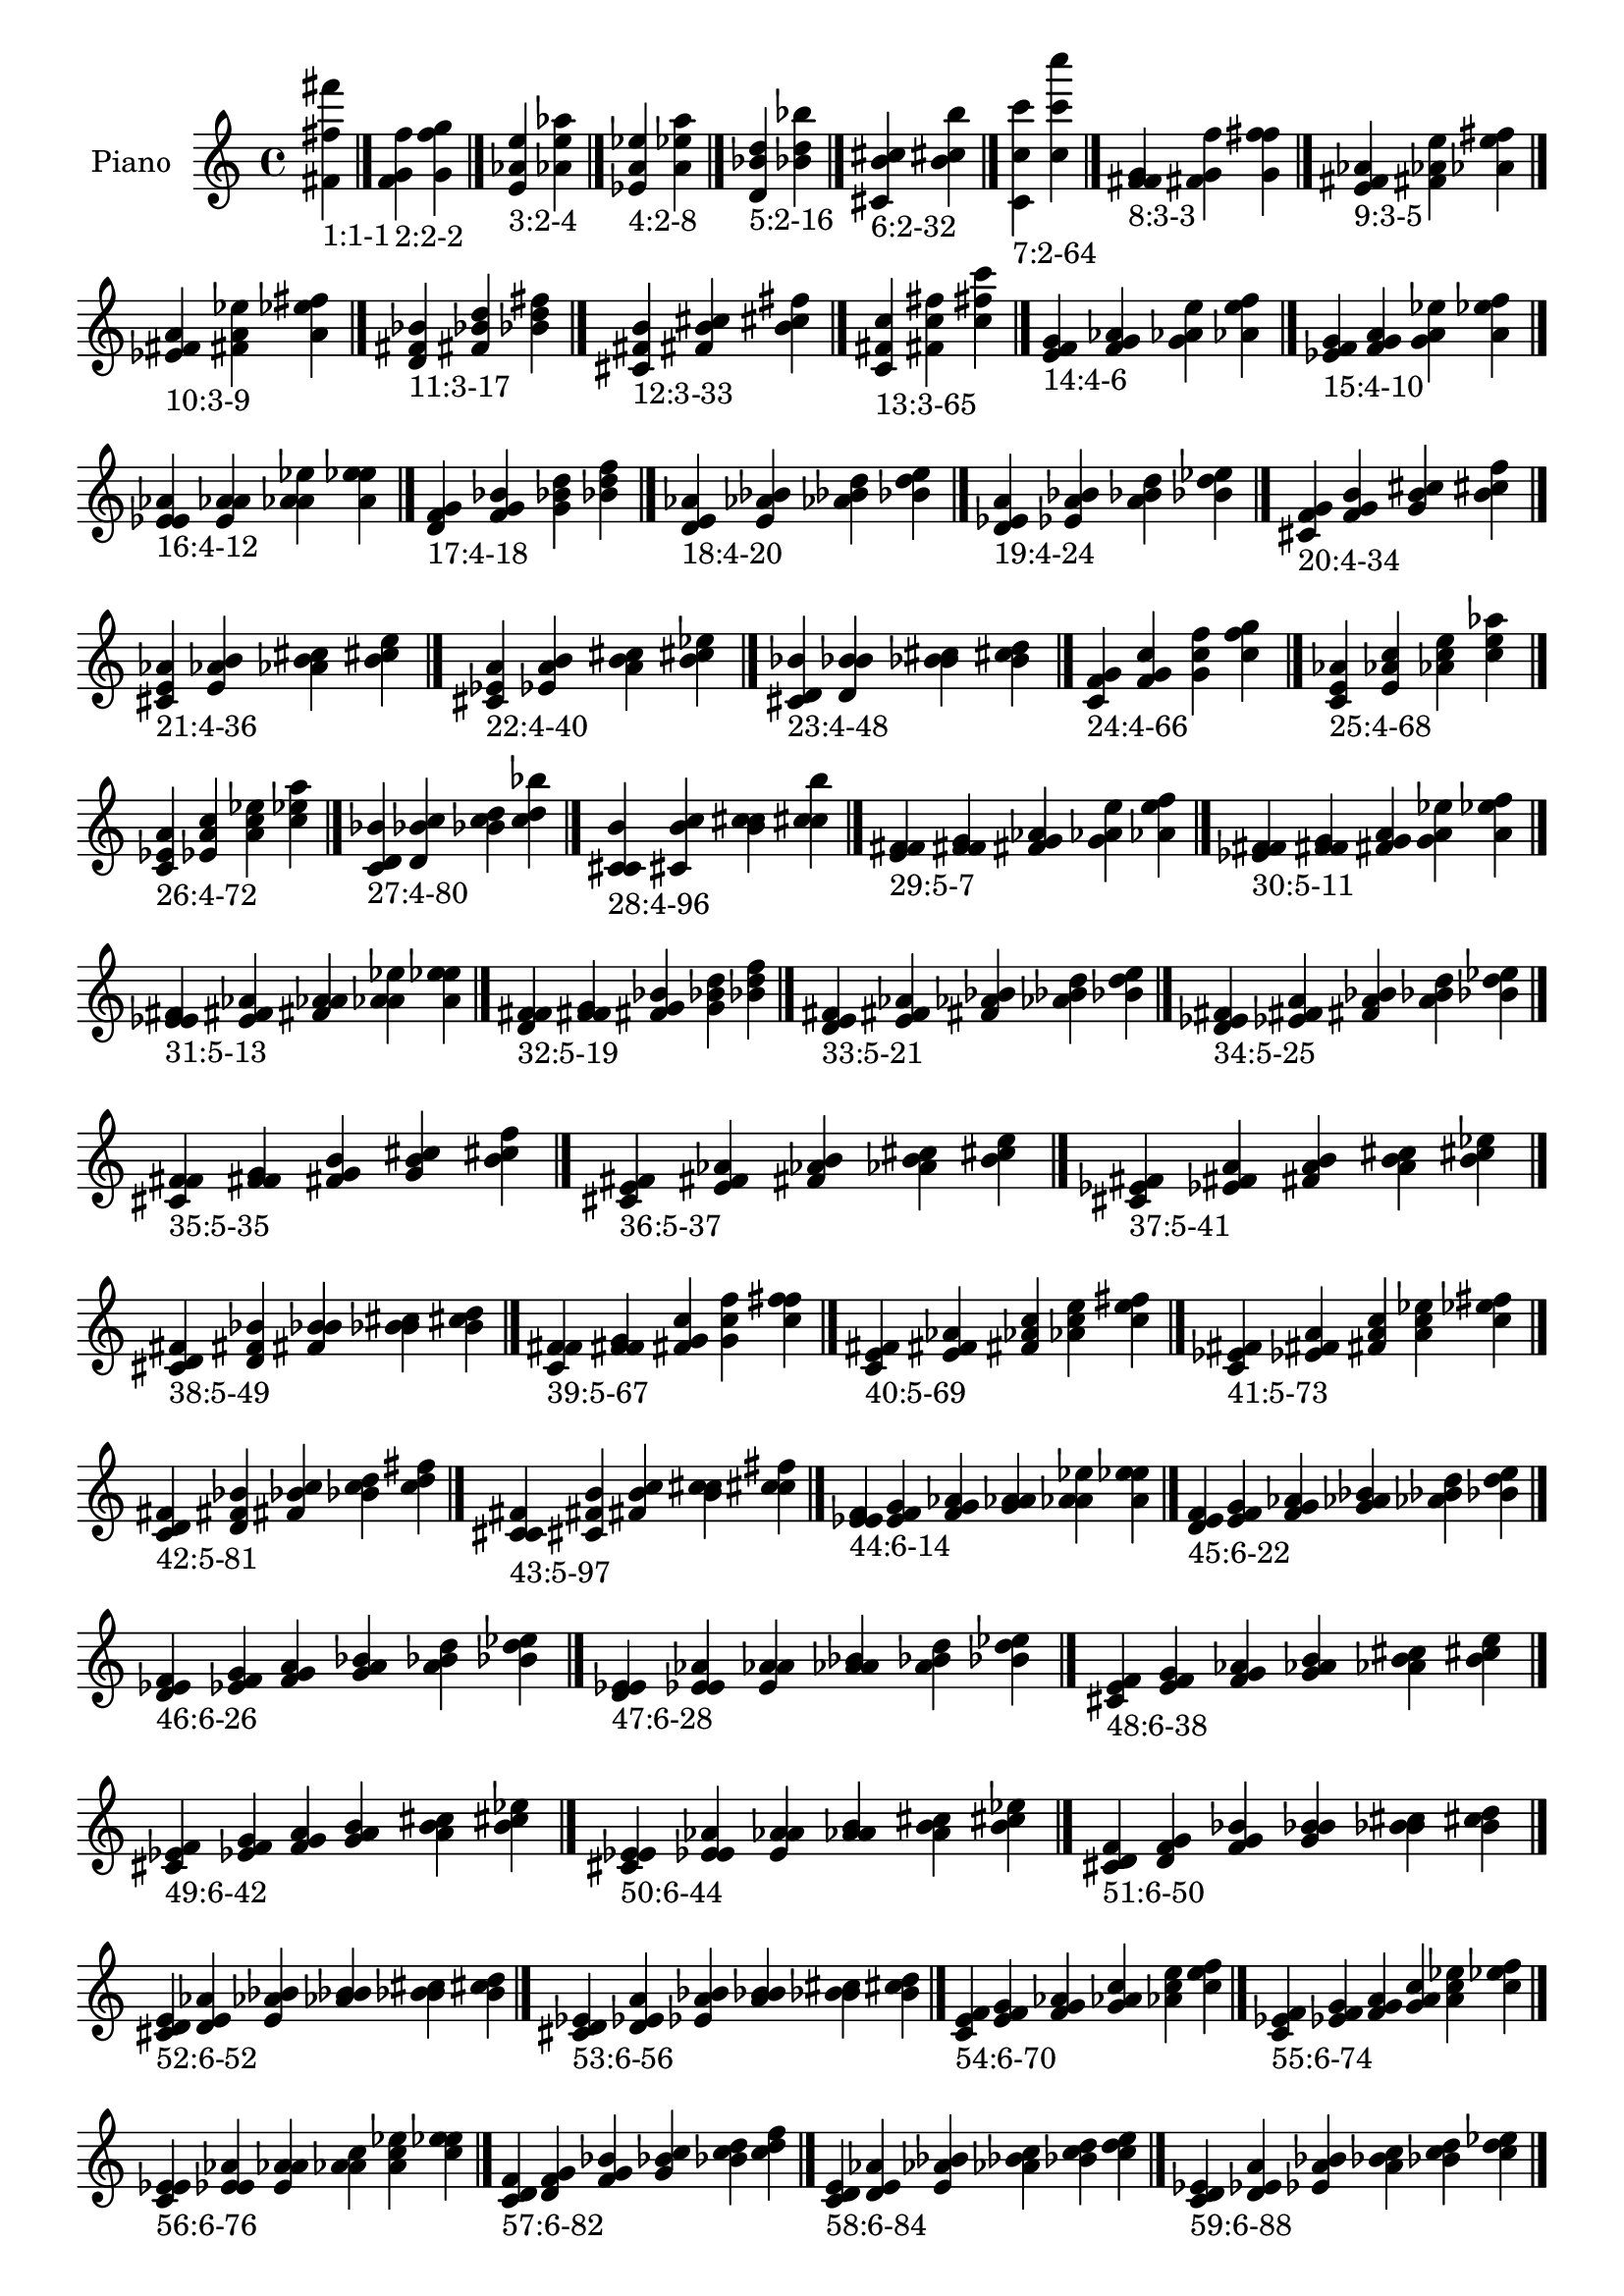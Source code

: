 \version "2.19.0"

\header {
 %% Remove default LilyPond tagline
  tagline = ##f
}

\paper {
  #(set-paper-size "a4")
}

global = {
  \key c \major
  \time 4/4
}

right = {
  \global
 %% Music follows here.
  \cadenzaOn <fis' fis'' fis'''>_\markup{1:1-1} \cadenzaOff \bar "|."
  \cadenzaOn <f' g' f''>_\markup{2:2-2} <g' f'' g''> \cadenzaOff \bar "|."
  \cadenzaOn <e' aes' e''>_\markup{3:2-4} <aes' e'' aes''> \cadenzaOff \bar "|."
  \cadenzaOn <ees' a' ees''>_\markup{4:2-8} <a' ees'' a''> \cadenzaOff \bar "|."
  \cadenzaOn <d' bes' d''>_\markup{5:2-16} <bes' d'' bes''> \cadenzaOff \bar "|."
  \cadenzaOn <cis' b' cis''>_\markup{6:2-32} <b' cis'' b''> \cadenzaOff \bar "|."
  \cadenzaOn <c' c'' c'''>_\markup{7:2-64} <c'' c''' c''''> \cadenzaOff \bar "|."
  \cadenzaOn <f' fis' g'>_\markup{8:3-3} <fis' g' f''> <g' f'' fis''> \cadenzaOff \bar "|."
  \cadenzaOn <e' fis' aes'>_\markup{9:3-5} <fis' aes' e''> <aes' e'' fis''> \cadenzaOff \bar "|."
  \cadenzaOn <ees' fis' a'>_\markup{10:3-9} <fis' a' ees''> <a' ees'' fis''> \cadenzaOff \bar "|."
  \cadenzaOn <d' fis' bes'>_\markup{11:3-17} <fis' bes' d''> <bes' d'' fis''> \cadenzaOff \bar "|."
  \cadenzaOn <cis' fis' b'>_\markup{12:3-33} <fis' b' cis''> <b' cis'' fis''> \cadenzaOff \bar "|."
  \cadenzaOn <c' fis' c''>_\markup{13:3-65} <fis' c'' fis''> <c'' fis'' c'''> \cadenzaOff \bar "|."
  \cadenzaOn <e' f' g'>_\markup{14:4-6} <f' g' aes'> <g' aes' e''> <aes' e'' f''> \cadenzaOff \bar "|."
  \cadenzaOn <ees' f' g'>_\markup{15:4-10} <f' g' a'> <g' a' ees''> <a' ees'' f''> \cadenzaOff \bar "|."
  \cadenzaOn <ees' e' aes'>_\markup{16:4-12} <e' aes' a'> <aes' a' ees''> <a' ees'' e''> \cadenzaOff \bar "|."
  \cadenzaOn <d' f' g'>_\markup{17:4-18} <f' g' bes'> <g' bes' d''> <bes' d'' f''> \cadenzaOff \bar "|."
  \cadenzaOn <d' e' aes'>_\markup{18:4-20} <e' aes' bes'> <aes' bes' d''> <bes' d'' e''> \cadenzaOff \bar "|."
  \cadenzaOn <d' ees' a'>_\markup{19:4-24} <ees' a' bes'> <a' bes' d''> <bes' d'' ees''> \cadenzaOff \bar "|."
  \cadenzaOn <cis' f' g'>_\markup{20:4-34} <f' g' b'> <g' b' cis''> <b' cis'' f''> \cadenzaOff \bar "|."
  \cadenzaOn <cis' e' aes'>_\markup{21:4-36} <e' aes' b'> <aes' b' cis''> <b' cis'' e''> \cadenzaOff \bar "|."
  \cadenzaOn <cis' ees' a'>_\markup{22:4-40} <ees' a' b'> <a' b' cis''> <b' cis'' ees''> \cadenzaOff \bar "|."
  \cadenzaOn <cis' d' bes'>_\markup{23:4-48} <d' bes' b'> <bes' b' cis''> <b' cis'' d''> \cadenzaOff \bar "|."
  \cadenzaOn <c' f' g'>_\markup{24:4-66} <f' g' c''> <g' c'' f''> <c'' f'' g''> \cadenzaOff \bar "|."
  \cadenzaOn <c' e' aes'>_\markup{25:4-68} <e' aes' c''> <aes' c'' e''> <c'' e'' aes''> \cadenzaOff \bar "|."
  \cadenzaOn <c' ees' a'>_\markup{26:4-72} <ees' a' c''> <a' c'' ees''> <c'' ees'' a''> \cadenzaOff \bar "|."
  \cadenzaOn <c' d' bes'>_\markup{27:4-80} <d' bes' c''> <bes' c'' d''> <c'' d'' bes''> \cadenzaOff \bar "|."
  \cadenzaOn <c' cis' b'>_\markup{28:4-96} <cis' b' c''> <b' c'' cis''> <c'' cis'' b''> \cadenzaOff \bar "|."
  \cadenzaOn <e' f' fis'>_\markup{29:5-7} <f' fis' g'> <fis' g' aes'> <g' aes' e''> <aes' e'' f''> \cadenzaOff \bar "|."
  \cadenzaOn <ees' f' fis'>_\markup{30:5-11} <f' fis' g'> <fis' g' a'> <g' a' ees''> <a' ees'' f''> \cadenzaOff \bar "|."
  \cadenzaOn <ees' e' fis'>_\markup{31:5-13} <e' fis' aes'> <fis' aes' a'> <aes' a' ees''> <a' ees'' e''> \cadenzaOff \bar "|."
  \cadenzaOn <d' f' fis'>_\markup{32:5-19} <f' fis' g'> <fis' g' bes'> <g' bes' d''> <bes' d'' f''> \cadenzaOff \bar "|."
  \cadenzaOn <d' e' fis'>_\markup{33:5-21} <e' fis' aes'> <fis' aes' bes'> <aes' bes' d''> <bes' d'' e''> \cadenzaOff \bar "|."
  \cadenzaOn <d' ees' fis'>_\markup{34:5-25} <ees' fis' a'> <fis' a' bes'> <a' bes' d''> <bes' d'' ees''> \cadenzaOff \bar "|."
  \cadenzaOn <cis' f' fis'>_\markup{35:5-35} <f' fis' g'> <fis' g' b'> <g' b' cis''> <b' cis'' f''> \cadenzaOff \bar "|."
  \cadenzaOn <cis' e' fis'>_\markup{36:5-37} <e' fis' aes'> <fis' aes' b'> <aes' b' cis''> <b' cis'' e''> \cadenzaOff \bar "|."
  \cadenzaOn <cis' ees' fis'>_\markup{37:5-41} <ees' fis' a'> <fis' a' b'> <a' b' cis''> <b' cis'' ees''> \cadenzaOff \bar "|."
  \cadenzaOn <cis' d' fis'>_\markup{38:5-49} <d' fis' bes'> <fis' bes' b'> <bes' b' cis''> <b' cis'' d''> \cadenzaOff \bar "|."
  \cadenzaOn <c' f' fis'>_\markup{39:5-67} <f' fis' g'> <fis' g' c''> <g' c'' f''> <c'' f'' fis''> \cadenzaOff \bar "|."
  \cadenzaOn <c' e' fis'>_\markup{40:5-69} <e' fis' aes'> <fis' aes' c''> <aes' c'' e''> <c'' e'' fis''> \cadenzaOff \bar "|."
  \cadenzaOn <c' ees' fis'>_\markup{41:5-73} <ees' fis' a'> <fis' a' c''> <a' c'' ees''> <c'' ees'' fis''> \cadenzaOff \bar "|."
  \cadenzaOn <c' d' fis'>_\markup{42:5-81} <d' fis' bes'> <fis' bes' c''> <bes' c'' d''> <c'' d'' fis''> \cadenzaOff \bar "|."
  \cadenzaOn <c' cis' fis'>_\markup{43:5-97} <cis' fis' b'> <fis' b' c''> <b' c'' cis''> <c'' cis'' fis''> \cadenzaOff \bar "|."
  \cadenzaOn <ees' e' f'>_\markup{44:6-14} <e' f' g'> <f' g' aes'> <g' aes' a'> <aes' a' ees''> <a' ees'' e''> \cadenzaOff \bar "|."
  \cadenzaOn <d' e' f'>_\markup{45:6-22} <e' f' g'> <f' g' aes'> <g' aes' bes'> <aes' bes' d''> <bes' d'' e''> \cadenzaOff \bar "|."
  \cadenzaOn <d' ees' f'>_\markup{46:6-26} <ees' f' g'> <f' g' a'> <g' a' bes'> <a' bes' d''> <bes' d'' ees''> \cadenzaOff \bar "|."
  \cadenzaOn <d' ees' e'>_\markup{47:6-28} <ees' e' aes'> <e' aes' a'> <aes' a' bes'> <a' bes' d''> <bes' d'' ees''> \cadenzaOff \bar "|."
  \cadenzaOn <cis' e' f'>_\markup{48:6-38} <e' f' g'> <f' g' aes'> <g' aes' b'> <aes' b' cis''> <b' cis'' e''> \cadenzaOff \bar "|."
  \cadenzaOn <cis' ees' f'>_\markup{49:6-42} <ees' f' g'> <f' g' a'> <g' a' b'> <a' b' cis''> <b' cis'' ees''> \cadenzaOff \bar "|."
  \cadenzaOn <cis' ees' e'>_\markup{50:6-44} <ees' e' aes'> <e' aes' a'> <aes' a' b'> <a' b' cis''> <b' cis'' ees''> \cadenzaOff \bar "|."
  \cadenzaOn <cis' d' f'>_\markup{51:6-50} <d' f' g'> <f' g' bes'> <g' bes' b'> <bes' b' cis''> <b' cis'' d''> \cadenzaOff \bar "|."
  \cadenzaOn <cis' d' e'>_\markup{52:6-52} <d' e' aes'> <e' aes' bes'> <aes' bes' b'> <bes' b' cis''> <b' cis'' d''> \cadenzaOff \bar "|."
  \cadenzaOn <cis' d' ees'>_\markup{53:6-56} <d' ees' a'> <ees' a' bes'> <a' bes' b'> <bes' b' cis''> <b' cis'' d''> \cadenzaOff \bar "|."
  \cadenzaOn <c' e' f'>_\markup{54:6-70} <e' f' g'> <f' g' aes'> <g' aes' c''> <aes' c'' e''> <c'' e'' f''> \cadenzaOff \bar "|."
  \cadenzaOn <c' ees' f'>_\markup{55:6-74} <ees' f' g'> <f' g' a'> <g' a' c''> <a' c'' ees''> <c'' ees'' f''> \cadenzaOff \bar "|."
  \cadenzaOn <c' ees' e'>_\markup{56:6-76} <ees' e' aes'> <e' aes' a'> <aes' a' c''> <a' c'' ees''> <c'' ees'' e''> \cadenzaOff \bar "|."
  \cadenzaOn <c' d' f'>_\markup{57:6-82} <d' f' g'> <f' g' bes'> <g' bes' c''> <bes' c'' d''> <c'' d'' f''> \cadenzaOff \bar "|."
  \cadenzaOn <c' d' e'>_\markup{58:6-84} <d' e' aes'> <e' aes' bes'> <aes' bes' c''> <bes' c'' d''> <c'' d'' e''> \cadenzaOff \bar "|."
  \cadenzaOn <c' d' ees'>_\markup{59:6-88} <d' ees' a'> <ees' a' bes'> <a' bes' c''> <bes' c'' d''> <c'' d'' ees''> \cadenzaOff \bar "|."
  \cadenzaOn <c' cis' f'>_\markup{60:6-98} <cis' f' g'> <f' g' b'> <g' b' c''> <b' c'' cis''> <c'' cis'' f''> \cadenzaOff \bar "|."
  \cadenzaOn <c' cis' e'>_\markup{61:6-100} <cis' e' aes'> <e' aes' b'> <aes' b' c''> <b' c'' cis''> <c'' cis'' e''> \cadenzaOff \bar "|."
  \cadenzaOn <c' cis' ees'>_\markup{62:6-104} <cis' ees' a'> <ees' a' b'> <a' b' c''> <b' c'' cis''> <c'' cis'' ees''> \cadenzaOff \bar "|."
  \cadenzaOn <c' cis' d'>_\markup{63:6-112} <cis' d' bes'> <d' bes' b'> <bes' b' c''> <b' c'' cis''> <c'' cis'' d''> \cadenzaOff \bar "|."
  \cadenzaOn <ees' e' f'>_\markup{64:7-15} <e' f' fis'> <f' fis' g'> <fis' g' aes'> <g' aes' a'> <aes' a' ees''> <a' ees'' e''> \cadenzaOff \bar "|."
  \cadenzaOn <d' e' f'>_\markup{65:7-23} <e' f' fis'> <f' fis' g'> <fis' g' aes'> <g' aes' bes'> <aes' bes' d''> <bes' d'' e''> \cadenzaOff \bar "|."
  \cadenzaOn <d' ees' f'>_\markup{66:7-27} <ees' f' fis'> <f' fis' g'> <fis' g' a'> <g' a' bes'> <a' bes' d''> <bes' d'' ees''> \cadenzaOff \bar "|."
  \cadenzaOn <d' ees' e'>_\markup{67:7-29} <ees' e' fis'> <e' fis' aes'> <fis' aes' a'> <aes' a' bes'> <a' bes' d''> <bes' d'' ees''> \cadenzaOff \bar "|."
  \cadenzaOn <cis' e' f'>_\markup{68:7-39} <e' f' fis'> <f' fis' g'> <fis' g' aes'> <g' aes' b'> <aes' b' cis''> <b' cis'' e''> \cadenzaOff \bar "|."
  \cadenzaOn <cis' ees' f'>_\markup{69:7-43} <ees' f' fis'> <f' fis' g'> <fis' g' a'> <g' a' b'> <a' b' cis''> <b' cis'' ees''> \cadenzaOff \bar "|."
  \cadenzaOn <cis' ees' e'>_\markup{70:7-45} <ees' e' fis'> <e' fis' aes'> <fis' aes' a'> <aes' a' b'> <a' b' cis''> <b' cis'' ees''> \cadenzaOff \bar "|."
  \cadenzaOn <cis' d' f'>_\markup{71:7-51} <d' f' fis'> <f' fis' g'> <fis' g' bes'> <g' bes' b'> <bes' b' cis''> <b' cis'' d''> \cadenzaOff \bar "|."
  \cadenzaOn <cis' d' e'>_\markup{72:7-53} <d' e' fis'> <e' fis' aes'> <fis' aes' bes'> <aes' bes' b'> <bes' b' cis''> <b' cis'' d''> \cadenzaOff \bar "|."
  \cadenzaOn <cis' d' ees'>_\markup{73:7-57} <d' ees' fis'> <ees' fis' a'> <fis' a' bes'> <a' bes' b'> <bes' b' cis''> <b' cis'' d''> \cadenzaOff \bar "|."
  \cadenzaOn <c' e' f'>_\markup{74:7-71} <e' f' fis'> <f' fis' g'> <fis' g' aes'> <g' aes' c''> <aes' c'' e''> <c'' e'' f''> \cadenzaOff \bar "|."
  \cadenzaOn <c' ees' f'>_\markup{75:7-75} <ees' f' fis'> <f' fis' g'> <fis' g' a'> <g' a' c''> <a' c'' ees''> <c'' ees'' f''> \cadenzaOff \bar "|."
  \cadenzaOn <c' ees' e'>_\markup{76:7-77} <ees' e' fis'> <e' fis' aes'> <fis' aes' a'> <aes' a' c''> <a' c'' ees''> <c'' ees'' e''> \cadenzaOff \bar "|."
  \cadenzaOn <c' d' f'>_\markup{77:7-83} <d' f' fis'> <f' fis' g'> <fis' g' bes'> <g' bes' c''> <bes' c'' d''> <c'' d'' f''> \cadenzaOff \bar "|."
  \cadenzaOn <c' d' e'>_\markup{78:7-85} <d' e' fis'> <e' fis' aes'> <fis' aes' bes'> <aes' bes' c''> <bes' c'' d''> <c'' d'' e''> \cadenzaOff \bar "|."
  \cadenzaOn <c' d' ees'>_\markup{79:7-89} <d' ees' fis'> <ees' fis' a'> <fis' a' bes'> <a' bes' c''> <bes' c'' d''> <c'' d'' ees''> \cadenzaOff \bar "|."
  \cadenzaOn <c' cis' f'>_\markup{80:7-99} <cis' f' fis'> <f' fis' g'> <fis' g' b'> <g' b' c''> <b' c'' cis''> <c'' cis'' f''> \cadenzaOff \bar "|."
  \cadenzaOn <c' cis' e'>_\markup{81:7-101} <cis' e' fis'> <e' fis' aes'> <fis' aes' b'> <aes' b' c''> <b' c'' cis''> <c'' cis'' e''> \cadenzaOff \bar "|."
  \cadenzaOn <c' cis' ees'>_\markup{82:7-105} <cis' ees' fis'> <ees' fis' a'> <fis' a' b'> <a' b' c''> <b' c'' cis''> <c'' cis'' ees''> \cadenzaOff \bar "|."
  \cadenzaOn <c' cis' d'>_\markup{83:7-113} <cis' d' fis'> <d' fis' bes'> <fis' bes' b'> <bes' b' c''> <b' c'' cis''> <c'' cis'' d''> \cadenzaOff \bar "|."
  \cadenzaOn <d' ees' e'>_\markup{84:8-30} <ees' e' f'> <e' f' g'> <f' g' aes'> <g' aes' a'> <aes' a' bes'> <a' bes' d''> <bes' d'' ees''> \cadenzaOff \bar "|."
  \cadenzaOn <cis' ees' e'>_\markup{85:8-46} <ees' e' f'> <e' f' g'> <f' g' aes'> <g' aes' a'> <aes' a' b'> <a' b' cis''> <b' cis'' ees''> \cadenzaOff \bar "|."
  \cadenzaOn <cis' d' e'>_\markup{86:8-54} <d' e' f'> <e' f' g'> <f' g' aes'> <g' aes' bes'> <aes' bes' b'> <bes' b' cis''> <b' cis'' d''> \cadenzaOff \bar "|."
  \cadenzaOn <cis' d' ees'>_\markup{87:8-58} <d' ees' f'> <ees' f' g'> <f' g' a'> <g' a' bes'> <a' bes' b'> <bes' b' cis''> <b' cis'' d''> \cadenzaOff \bar "|."
  \cadenzaOn <cis' d' ees'>_\markup{88:8-60} <d' ees' e'> <ees' e' aes'> <e' aes' a'> <aes' a' bes'> <a' bes' b'> <bes' b' cis''> <b' cis'' d''> \cadenzaOff \bar "|."
  \cadenzaOn <c' ees' e'>_\markup{89:8-78} <ees' e' f'> <e' f' g'> <f' g' aes'> <g' aes' a'> <aes' a' c''> <a' c'' ees''> <c'' ees'' e''> \cadenzaOff \bar "|."
  \cadenzaOn <c' d' e'>_\markup{90:8-86} <d' e' f'> <e' f' g'> <f' g' aes'> <g' aes' bes'> <aes' bes' c''> <bes' c'' d''> <c'' d'' e''> \cadenzaOff \bar "|."
  \cadenzaOn <c' d' ees'>_\markup{91:8-90} <d' ees' f'> <ees' f' g'> <f' g' a'> <g' a' bes'> <a' bes' c''> <bes' c'' d''> <c'' d'' ees''> \cadenzaOff \bar "|."
  \cadenzaOn <c' d' ees'>_\markup{92:8-92} <d' ees' e'> <ees' e' aes'> <e' aes' a'> <aes' a' bes'> <a' bes' c''> <bes' c'' d''> <c'' d'' ees''> \cadenzaOff \bar "|."
  \cadenzaOn <c' cis' e'>_\markup{93:8-102} <cis' e' f'> <e' f' g'> <f' g' aes'> <g' aes' b'> <aes' b' c''> <b' c'' cis''> <c'' cis'' e''> \cadenzaOff \bar "|."
  \cadenzaOn <c' cis' ees'>_\markup{94:8-106} <cis' ees' f'> <ees' f' g'> <f' g' a'> <g' a' b'> <a' b' c''> <b' c'' cis''> <c'' cis'' ees''> \cadenzaOff \bar "|."
  \cadenzaOn <c' cis' ees'>_\markup{95:8-108} <cis' ees' e'> <ees' e' aes'> <e' aes' a'> <aes' a' b'> <a' b' c''> <b' c'' cis''> <c'' cis'' ees''> \cadenzaOff \bar "|."
  \cadenzaOn <c' cis' d'>_\markup{96:8-114} <cis' d' f'> <d' f' g'> <f' g' bes'> <g' bes' b'> <bes' b' c''> <b' c'' cis''> <c'' cis'' d''> \cadenzaOff \bar "|."
  \cadenzaOn <c' cis' d'>_\markup{97:8-116} <cis' d' e'> <d' e' aes'> <e' aes' bes'> <aes' bes' b'> <bes' b' c''> <b' c'' cis''> <c'' cis'' d''> \cadenzaOff \bar "|."
  \cadenzaOn <c' cis' d'>_\markup{98:8-120} <cis' d' ees'> <d' ees' a'> <ees' a' bes'> <a' bes' b'> <bes' b' c''> <b' c'' cis''> <c'' cis'' d''> \cadenzaOff \bar "|."
  \cadenzaOn <d' ees' e'>_\markup{99:9-31} <ees' e' f'> <e' f' fis'> <f' fis' g'> <fis' g' aes'> <g' aes' a'> <aes' a' bes'> <a' bes' d''> <bes' d'' ees''> \cadenzaOff \bar "|."
  \cadenzaOn <cis' ees' e'>_\markup{100:9-47} <ees' e' f'> <e' f' fis'> <f' fis' g'> <fis' g' aes'> <g' aes' a'> <aes' a' b'> <a' b' cis''> <b' cis'' ees''> \cadenzaOff \bar "|."
  \cadenzaOn <cis' d' e'>_\markup{101:9-55} <d' e' f'> <e' f' fis'> <f' fis' g'> <fis' g' aes'> <g' aes' bes'> <aes' bes' b'> <bes' b' cis''> <b' cis'' d''> \cadenzaOff \bar "|."
  \cadenzaOn <cis' d' ees'>_\markup{102:9-59} <d' ees' f'> <ees' f' fis'> <f' fis' g'> <fis' g' a'> <g' a' bes'> <a' bes' b'> <bes' b' cis''> <b' cis'' d''> \cadenzaOff \bar "|."
  \cadenzaOn <cis' d' ees'>_\markup{103:9-61} <d' ees' e'> <ees' e' fis'> <e' fis' aes'> <fis' aes' a'> <aes' a' bes'> <a' bes' b'> <bes' b' cis''> <b' cis'' d''> \cadenzaOff \bar "|."
  \cadenzaOn <c' ees' e'>_\markup{104:9-79} <ees' e' f'> <e' f' fis'> <f' fis' g'> <fis' g' aes'> <g' aes' a'> <aes' a' c''> <a' c'' ees''> <c'' ees'' e''> \cadenzaOff \bar "|."
  \cadenzaOn <c' d' e'>_\markup{105:9-87} <d' e' f'> <e' f' fis'> <f' fis' g'> <fis' g' aes'> <g' aes' bes'> <aes' bes' c''> <bes' c'' d''> <c'' d'' e''> \cadenzaOff \bar "|."
  \cadenzaOn <c' d' ees'>_\markup{106:9-91} <d' ees' f'> <ees' f' fis'> <f' fis' g'> <fis' g' a'> <g' a' bes'> <a' bes' c''> <bes' c'' d''> <c'' d'' ees''> \cadenzaOff \bar "|."
  \cadenzaOn <c' d' ees'>_\markup{107:9-93} <d' ees' e'> <ees' e' fis'> <e' fis' aes'> <fis' aes' a'> <aes' a' bes'> <a' bes' c''> <bes' c'' d''> <c'' d'' ees''> \cadenzaOff \bar "|."
  \cadenzaOn <c' cis' e'>_\markup{108:9-103} <cis' e' f'> <e' f' fis'> <f' fis' g'> <fis' g' aes'> <g' aes' b'> <aes' b' c''> <b' c'' cis''> <c'' cis'' e''> \cadenzaOff \bar "|."
  \cadenzaOn <c' cis' ees'>_\markup{109:9-107} <cis' ees' f'> <ees' f' fis'> <f' fis' g'> <fis' g' a'> <g' a' b'> <a' b' c''> <b' c'' cis''> <c'' cis'' ees''> \cadenzaOff \bar "|."
  \cadenzaOn <c' cis' ees'>_\markup{110:9-109} <cis' ees' e'> <ees' e' fis'> <e' fis' aes'> <fis' aes' a'> <aes' a' b'> <a' b' c''> <b' c'' cis''> <c'' cis'' ees''> \cadenzaOff \bar "|."
  \cadenzaOn <c' cis' d'>_\markup{111:9-115} <cis' d' f'> <d' f' fis'> <f' fis' g'> <fis' g' bes'> <g' bes' b'> <bes' b' c''> <b' c'' cis''> <c'' cis'' d''> \cadenzaOff \bar "|."
  \cadenzaOn <c' cis' d'>_\markup{112:9-117} <cis' d' e'> <d' e' fis'> <e' fis' aes'> <fis' aes' bes'> <aes' bes' b'> <bes' b' c''> <b' c'' cis''> <c'' cis'' d''> \cadenzaOff \bar "|."
  \cadenzaOn <c' cis' d'>_\markup{113:9-121} <cis' d' ees'> <d' ees' fis'> <ees' fis' a'> <fis' a' bes'> <a' bes' b'> <bes' b' c''> <b' c'' cis''> <c'' cis'' d''> \cadenzaOff \bar "|."
  \cadenzaOn <cis' d' ees'>_\markup{114:10-62} <d' ees' e'> <ees' e' f'> <e' f' g'> <f' g' aes'> <g' aes' a'> <aes' a' bes'> <a' bes' b'> <bes' b' cis''> <b' cis'' d''> \cadenzaOff \bar "|."
  \cadenzaOn <c' d' ees'>_\markup{115:10-94} <d' ees' e'> <ees' e' f'> <e' f' g'> <f' g' aes'> <g' aes' a'> <aes' a' bes'> <a' bes' c''> <bes' c'' d''> <c'' d'' ees''> \cadenzaOff \bar "|."
  \cadenzaOn <c' cis' ees'>_\markup{116:10-110} <cis' ees' e'> <ees' e' f'> <e' f' g'> <f' g' aes'> <g' aes' a'> <aes' a' b'> <a' b' c''> <b' c'' cis''> <c'' cis'' ees''> \cadenzaOff \bar "|."
  \cadenzaOn <c' cis' d'>_\markup{117:10-118} <cis' d' e'> <d' e' f'> <e' f' g'> <f' g' aes'> <g' aes' bes'> <aes' bes' b'> <bes' b' c''> <b' c'' cis''> <c'' cis'' d''> \cadenzaOff \bar "|."
  \cadenzaOn <c' cis' d'>_\markup{118:10-122} <cis' d' ees'> <d' ees' f'> <ees' f' g'> <f' g' a'> <g' a' bes'> <a' bes' b'> <bes' b' c''> <b' c'' cis''> <c'' cis'' d''> \cadenzaOff \bar "|."
  \cadenzaOn <c' cis' d'>_\markup{119:10-124} <cis' d' ees'> <d' ees' e'> <ees' e' aes'> <e' aes' a'> <aes' a' bes'> <a' bes' b'> <bes' b' c''> <b' c'' cis''> <c'' cis'' d''> \cadenzaOff \bar "|."
  \cadenzaOn <cis' d' ees'>_\markup{120:11-63} <d' ees' e'> <ees' e' f'> <e' f' fis'> <f' fis' g'> <fis' g' aes'> <g' aes' a'> <aes' a' bes'> <a' bes' b'> <bes' b' cis''> <b' cis'' d''> \cadenzaOff \bar "|."
  \cadenzaOn <c' d' ees'>_\markup{121:11-95} <d' ees' e'> <ees' e' f'> <e' f' fis'> <f' fis' g'> <fis' g' aes'> <g' aes' a'> <aes' a' bes'> <a' bes' c''> <bes' c'' d''> <c'' d'' ees''> \cadenzaOff \bar "|."
  \cadenzaOn <c' cis' ees'>_\markup{122:11-111} <cis' ees' e'> <ees' e' f'> <e' f' fis'> <f' fis' g'> <fis' g' aes'> <g' aes' a'> <aes' a' b'> <a' b' c''> <b' c'' cis''> <c'' cis'' ees''> \cadenzaOff \bar "|."
  \cadenzaOn <c' cis' d'>_\markup{123:11-119} <cis' d' e'> <d' e' f'> <e' f' fis'> <f' fis' g'> <fis' g' aes'> <g' aes' bes'> <aes' bes' b'> <bes' b' c''> <b' c'' cis''> <c'' cis'' d''> \cadenzaOff \bar "|."
  \cadenzaOn <c' cis' d'>_\markup{124:11-123} <cis' d' ees'> <d' ees' f'> <ees' f' fis'> <f' fis' g'> <fis' g' a'> <g' a' bes'> <a' bes' b'> <bes' b' c''> <b' c'' cis''> <c'' cis'' d''> \cadenzaOff \bar "|."
  \cadenzaOn <c' cis' d'>_\markup{125:11-125} <cis' d' ees'> <d' ees' e'> <ees' e' fis'> <e' fis' aes'> <fis' aes' a'> <aes' a' bes'> <a' bes' b'> <bes' b' c''> <b' c'' cis''> <c'' cis'' d''> \cadenzaOff \bar "|."
  \cadenzaOn <c' cis' d'>_\markup{126:12-126} <cis' d' ees'> <d' ees' e'> <ees' e' f'> <e' f' g'> <f' g' aes'> <g' aes' a'> <aes' a' bes'> <a' bes' b'> <bes' b' c''> <b' c'' cis''> <c'' cis'' d''> \cadenzaOff \bar "|."
  \cadenzaOn <c' cis' d'>_\markup{127:13-127} <cis' d' ees'> <d' ees' e'> <ees' e' f'> <e' f' fis'> <f' fis' g'> <fis' g' aes'> <g' aes' a'> <aes' a' bes'> <a' bes' b'> <bes' b' c''> <b' c'' cis''> <c'' cis'' d''> \cadenzaOff \bar "|."
}

\book {
  \paper {
   print-page-number = ##f
  }
  \score {
    \new PianoStaff \with {
      instrumentName = "Piano"
    }
    \new Staff = "right" \with {
        midiInstrument = "oboe"
    } 
    { 
      \accidentalStyle "forget"
      \right
    }
    \layout {
   }
    \midi { }
  }
}
